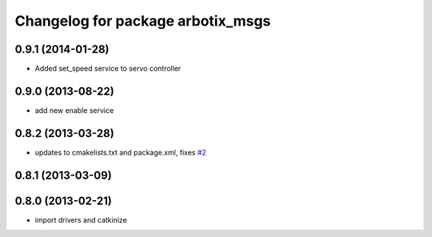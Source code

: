^^^^^^^^^^^^^^^^^^^^^^^^^^^^^^^^^^
Changelog for package arbotix_msgs
^^^^^^^^^^^^^^^^^^^^^^^^^^^^^^^^^^

0.9.1 (2014-01-28)
------------------
* Added set_speed service to servo controller

0.9.0 (2013-08-22)
------------------
* add new enable service

0.8.2 (2013-03-28)
------------------
* updates to cmakelists.txt and package.xml, fixes `#2 <https://github.com/vanadiumlabs/arbotix_ros/issues/2>`_

0.8.1 (2013-03-09)
------------------

0.8.0 (2013-02-21)
------------------
* import drivers and catkinize
